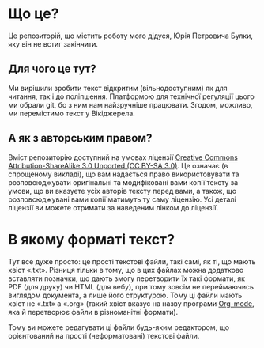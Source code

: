 * Що це?
Це репозиторій, що містить роботу мого дідуся, Юрія Петровича Булки, яку він не встиг закінчити.

** Для чого це тут?
Ми вирішили зробити текст відкритим (вільнодоступним) як для читання, так і до поліпшення. Платформою для технічної регуляції цього ми обрали git, бо з ним нам найзручніше працювати. Згодом, можливо, ми перемістимо текст у Вікіджерела.

** А як з авторським правом?
Вміст репозиторію доступний на умовах ліцензії [[http://creativecommons.org/licenses/by-sa/3.0/][Creative Commons Attribution-ShareAlike 3.0 Unported (CC BY-SA 3.0)]]. Це означає (в спрощеному викладі), що вам надається право використовувати та розповсюджувати оригінальні та модифіковані вами копії тексту за умови, що ви вказуєте усіх авторів тексту перед вами, а також, що розповсюджувані вами копії матимуть ту саму ліцензію. Усі деталі ліцензії ви можете отримати за наведеним лінком до ліцензії.

* В якому форматі текст?
Тут все дуже просто: це прості текстові файли, такі самі, як ті, що мають хвіст «.txt». Різниця тільки в тому, що в цих файлах можна додатково вставляти позначки, що дають змогу перетворити їх такі формати, як PDF (для друку) чи HTML (для вебу), при тому зовсім не переймаючись виглядом документа, а лише його структурою. Тому ці файли мають хвіст не «.txt» а «.org» (такий хвіст вказує на назву програми [[http://uk.wikipedia.org/wiki/Org-mode][Org-mode]], яка й перетворює файли в різноманітні формати).

Тому ви можете редагувати ці файли будь-яким редактором, що орієнтований на прості (неформатовані) текстові файли.
